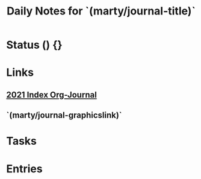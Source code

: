 #+TITLE: Daily Notes for `(marty/journal-title)`
#+STARTUP: overview

* Status () {}
* Links
** [[file:2021 Index Org-Journal.org][2021 Index Org-Journal]]
** `(marty/journal-graphicslink)`
* Tasks
* Entries

